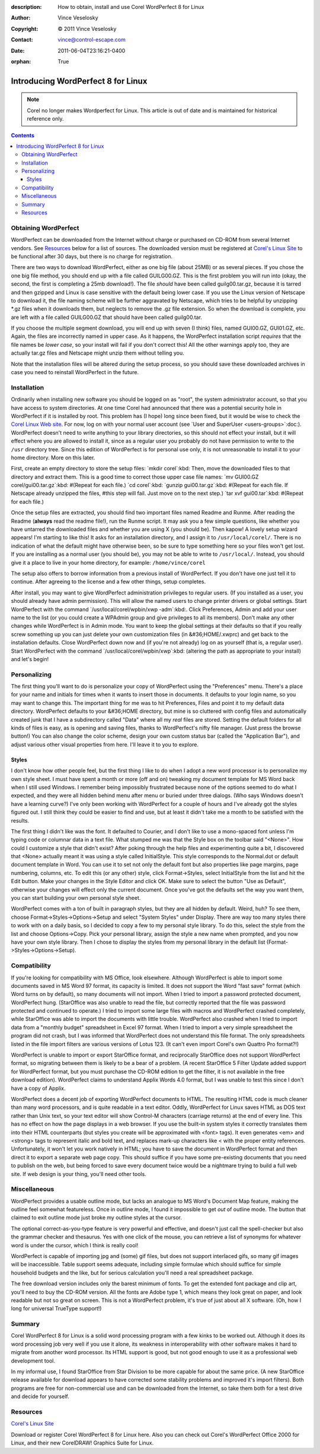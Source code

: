 :description: How to obtain, install and use Corel WordPerfect 8 for Linux
:Author: Vince Veselosky
:Copyright: © 2011 Vince Veselosky
:Contact: vince@control-escape.com
:Date: 2011-06-04T23:16:21-0400
:orphan: True

Introducing WordPerfect 8 for Linux
================================================================================
.. note::

    Corel no longer makes Wordperfect for Linux. This article is out of date
    and is maintained for historical reference only.

.. contents::

Obtaining WordPerfect
********************************************************************************

WordPerfect can be downloaded from the Internet without charge or purchased on
CD-ROM from several Internet vendors. See `Resources`_ below for
a list of sources. The downloaded version must be registered at `Corel's Linux
Site <http://linux.corel.com>`_ to be functional after 30 days, but there is
no charge for registration.

There are two ways to download WordPerfect, either as one big file (about
25MB) or as several pieces. If you chose the one big file method, you should
end up with a file called GUILG00.GZ. This is the first problem you will run
into (okay, the second, the first is completing a 25mb download!).  The file
*should* have been called guilg00.tar.gz, because it is tarred and then
gzipped and Linux is case sensitive with the default being lower case.  If you
use the Linux version of Netscape to download it, the file naming scheme will
be further aggravated by Netscape, which tries to be helpful by  unzipping
\*.gz files when it downloads them, but neglects to remove the .gz file
extension.  So when the download is complete, you are left with a file called
GUILG00.GZ that should have been called guilg00.tar.

If you choose the multiple segment download, you will end up with seven (I
think) files, named GUI00.GZ, GUI01.GZ, etc. Again, the files are incorrectly
named in upper case. As it happens, the WordPerfect installation script
*requires* that the file names be *lower case*, so your install will fail if
you don't correct this! All the other warnings apply too, they are actually
tar.gz files and Netscape might unzip them without telling you.

Note that the installation files will be altered during the setup process, so
you should save these downloaded archives in case you need to reinstall
WordPerfect in the future.

Installation
********************************************************************************

Ordinarily when installing new software you should be logged on as "root", the
system administrator account, so that you have access to system directories.
At one time Corel had announced that there was a potential security hole in
WordPerfect if it is installed by root. This problem has (I hope) long since
been fixed, but it would be wise to check the `Corel Linux Web site
<http://linux.corel.com>`_. For now, log on with your normal user account (see
`User and SuperUser <users-groups>`:doc:). WordPerfect doesn't need to
write anything to your library directories, so this should not effect your
install, but it will effect where you are allowed to install it, since as a
regular user you probably do not have permission to write to the ``/usr``
directory tree. Since this edition of WordPerfect is for personal use only, it
is not unreasonable to install it to your home directory. More on this later.

First, create an empty directory to store the setup files: `mkdir corel`:kbd:
Then, move the downloaded files to that directory and extract them. This is a
good time to correct those upper case file names: `mv GUI00.GZ
corel/gui00.tar.gz`:kbd: #(Repeat for each file.) `cd corel`:kbd: `gunzip
gui00.tar.gz`:kbd: #(Repeat for each file. If Netscape already unzipped the
files, #this step will fail. Just move on to the next step.) `tar xvf
gui00.tar`:kbd: #(Repeat for each file.)

Once the setup files are extracted, you should find two important files named
Readme and Runme. After reading the Readme (**always** read the readme file!),
run the Runme script.  It may ask you a few simple questions, like whether you
have untarred the downloaded files and whether you are using X (you should
be). Then kapow! A lovely setup wizard appears! I'm starting to like this! It
asks for an installation directory, and I assign it to ``/usr/local/corel/``.
There is no indication of what the default might have otherwise been, so be
sure to type something here so your files won't get lost. If you are
installing as a normal user (you should be), you may not be able to write to
``/usr/local/``. Instead, you should give it a place to live in your home
directory, for example: ``/home/vince/corel``

The setup  also offers to borrow information from a previous install of
WordPerfect. If you don't have one just tell it to continue. After agreeing to
the license and a few other things, setup completes.

After install, you may want to give WordPerfect administration privileges to
regular users. (If you installed as a user, you should already have admin
permission). This will allow the named users to change printer drivers or
global settings. Start WordPerfect with the command
`/usr/local/corel/wpbin/xwp -adm`:kbd:. Click Preferences, Admin and add your
user name to the list (or you could create a WPAdmin group and give privileges
to all its members). Don't make any other changes while WordPerfect is in
Admin mode. You want to keep the global settings at their defaults so that if
you really screw something up you can just delete your own customization files
(in &#36;HOME/.xwprc) and get back to the installation defaults.  Close
WordPerfect down now and (if you're not already) log on as yourself (that is,
a regular user). Start WordPerfect with the command
`/usr/local/corel/wpbin/xwp`:kbd: (altering the path as appropriate to your
install) and let's begin!

Personalizing
********************************************************************************

The first thing you'll want to do is personalize your copy of WordPerfect
using the "Preferences" menu.  There's a place for your name and initials for
times when it wants to insert those in documents. It defaults to your login
name, so you may want to change this. The important thing for me was to hit
Preferences, Files and point it to my default data directory.  WordPerfect
defaults to your &#36;HOME directory, but mine is so cluttered with config
files and automatically created junk that I have a subdirectory called "Data"
where all my *real* files are stored. Setting the default folders for all
kinds of files is easy, as is opening and saving files, thanks to
WordPerfect's nifty file manager. (Just press the browse button!) You can also
change the color scheme, design your own custom status bar (called the
"Application Bar"), and adjust various other visual properties from here.
I'll leave it to you to explore.

Styles
--------------------------------------------------------------------------------

I don't know how other people feel, but the first thing I like to do when I
adopt a new word processor is to personalize my own style sheet. I must have
spent a month or more (off and on) tweaking my document template for MS Word
back when I still used Windows. I remember being impossibly frustrated because
none of the options seemed to do what I expected, and they were all hidden
behind menu after menu or buried under three dialogs. (Who says Windows
doesn't have a learning curve?) I've only been working with WordPerfect for a
couple of hours and I've already got the styles figured out. I still think
they could be easier to find and use, but at least it didn't take me a month
to be satisfied with the results.

The first thing I didn't like was the font. It defaulted to Courier, and I
don't like to use a mono-spaced font unless I'm typing code or columnar data
in a text file. What stumped me was that the Style box on the toolbar said
"<None>".  How could I customize a style that didn't exist? After poking
through the help files and experimenting quite a bit, I discovered that <None>
actually meant it was using a style called InitialStyle. This style
corresponds to the Normal.dot or default document template in Word. You can
use it to set not only the default font but also properties like page margins,
page numbering, columns, etc. To edit this (or any other) style, click
Format->Styles, select InitialStyle from the list and hit the Edit button.
Make your changes in the Style Editor and click OK. Make sure to select the
button "Use as Default", otherwise your changes will effect only the current
document. Once you've got the defaults set the way you want them, you can
start building your own personal style sheet.

WordPerfect comes with a ton of built in paragraph styles, but they are all
hidden by default. Weird, huh? To see them, choose
Format->Styles->Options->Setup and select "System Styles" under Display. There
are way too many styles there to work with on a daily basis, so I decided to
copy a few to my personal style library. To do this, select the style from the
list and choose Options->Copy. Pick your personal library, assign the style a
new name when prompted, and you now have your own style library. Then I chose
to display the styles from my personal library in the default list
(Format->Styles->Options->Setup).

Compatibility
********************************************************************************

If you're looking for compatibility with MS Office, look elsewhere. Although
WordPerfect is able to import some documents saved in MS Word 97 format, its
capacity is limited. It does not support the Word "fast save" format (which
Word turns on by default), so many documents will not import. When I tried to
import a password protected document, WordPerfect hung. (StarOffice was also
unable to read the file, but correctly reported that the file was password
protected and continued to operate.) I tried to import some large files with
macros and WordPerfect crashed completely, while StarOffice was able to import
the documents with little trouble. WordPerfect also crashed when I tried to
import data from a "monthly budget" spreadsheet in Excel 97 format. When I
tried to import a very simple spreadsheet the program did not crash, but I was
informed that WordPerfect does not understand this file format.  The only
spreadsheets listed in the file import filters are various versions of Lotus
123. (It can't even import Corel's own Quattro Pro format?!)

WordPerfect is unable to import or export StarOffice format, and reciprocally
StarOffice does not support WordPerfect format, so migrating between them is
likely to be a bear of a problem. (A recent StarOffice 5 Filter Update added
support for WordPerfect format, but you must purchase the CD-ROM edition to
get the filter, it is not available in the free download edition).
WordPerfect claims to understand Applix Words 4.0 format, but I was unable to
test this since I don't have a copy of Applix.

WordPerfect does a decent job of exporting WordPerfect documents to HTML. The
resulting HTML code is much cleaner than many word processors, and is quite
readable in a text editor. Oddly, WordPerfect for Linux saves HTML as DOS text
rather than Unix text, so your text editor will show Control-M characters
(carriage returns) at the end of every line. This has no effect on how the
page displays in a web browser. If you use the built-in system styles it
correctly translates them into their HTML counterparts (but styles you create
will be approximated with <font> tags). It even generates <em> and <strong>
tags to represent italic and bold text, and replaces mark-up characters like <
with the proper entity references.  Unfortunately, it won't let you work
natively in HTML; you have to save the document in WordPerfect format and then
direct it to export a separate web page copy. This should suffice if you have
some pre-existing documents that you need to publish on the web, but being
forced to save every document twice would be a nightmare trying to build a
full web site. If web design is your thing, you'll need other tools.

Miscellaneous
********************************************************************************

WordPerfect provides a usable outline mode, but lacks an analogue to MS Word's
Document Map feature, making the outline feel somewhat featureless. Once in
outline mode, I found it impossible to get *out* of outline mode. The button
that claimed to exit outline mode just broke my outline styles at the cursor.

The optional correct-as-you-type feature is very powerful and effective, and
doesn't just call the spell-checker but also the grammar checker and
thesaurus. Yes with one click of the mouse, you can retrieve a list of
synonyms for whatever word is under the cursor, which I think is really cool!

WordPerfect is capable of importing jpg and (some) gif files, but does not
support interlaced gifs, so many gif images will be inaccessible. Table
support seems adequate, including simple formulae which should suffice for
simple household budgets and the like, but for serious calculation you'll need
a real spreadsheet package.

The free download version includes only the barest minimum of fonts. To get
the extended font package and clip art, you'll need to buy the CD-ROM version.
All the fonts are Adobe type 1, which means they look great on paper, and look
readable but not so great on screen. This is not a WordPerfect problem, it's
true of just about all X software. (Oh, how I long for universal TrueType
support!)

Summary
********************************************************************************

Corel WordPerfect 8 for Linux is a solid word processing program with a few
kinks to be worked out. Although it does its word processing job very well if
you use it alone, its weakness in interoperability with other software makes
it hard to migrate from another word processor. Its HTML support is good, but
not good enough to use it as a professional web development tool.

In my informal use, I found StarOffice from Star Division to be more capable
for about the same price. (A new StarOffice release available for download
appears to have corrected some stability problems and improved it's import
filters). Both programs are free for non-commercial use and can be downloaded
from the Internet, so take them both for a test drive and decide for yourself.

Resources
********************************************************************************

`Corel's Linux Site <http://linux.corel.com>`_

Download or register Corel WordPerfect 8 for Linux here. Also you
can check out Corel's WordPerfect Office 2000 for Linux, and their new
CorelDRAW! Graphics Suite for Linux.

